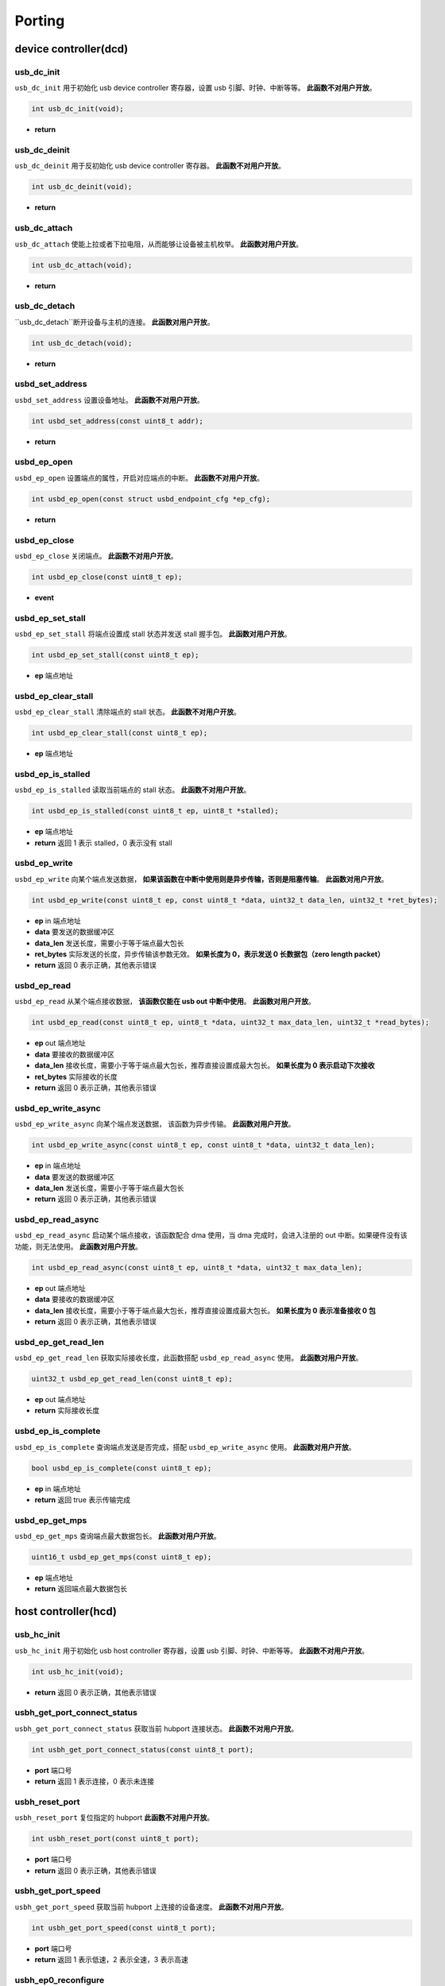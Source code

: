 Porting
=========================

device controller(dcd)
-------------------------

usb_dc_init
""""""""""""""""""""""""""""""""""""

``usb_dc_init`` 用于初始化 usb device controller 寄存器，设置 usb 引脚、时钟、中断等等。 **此函数不对用户开放**。

.. code-block:: C

    int usb_dc_init(void);

- **return**

usb_dc_deinit
""""""""""""""""""""""""""""""""""""

``usb_dc_deinit`` 用于反初始化 usb device controller 寄存器。 **此函数不对用户开放**。

.. code-block:: C

    int usb_dc_deinit(void);

- **return**

usb_dc_attach
""""""""""""""""""""""""""""""""""""

``usb_dc_attach`` 使能上拉或者下拉电阻，从而能够让设备被主机枚举。 **此函数对用户开放**。

.. code-block:: C

    int usb_dc_attach(void);

- **return**

usb_dc_detach
""""""""""""""""""""""""""""""""""""

``usb_dc_detach``断开设备与主机的连接。 **此函数对用户开放**。

.. code-block:: C

    int usb_dc_detach(void);

- **return**

usbd_set_address
""""""""""""""""""""""""""""""""""""

``usbd_set_address`` 设置设备地址。 **此函数不对用户开放**。

.. code-block:: C

    int usbd_set_address(const uint8_t addr);

- **return**

usbd_ep_open
""""""""""""""""""""""""""""""""""""

``usbd_ep_open`` 设置端点的属性，开启对应端点的中断。 **此函数不对用户开放**。

.. code-block:: C

    int usbd_ep_open(const struct usbd_endpoint_cfg *ep_cfg);

- **return**

usbd_ep_close
""""""""""""""""""""""""""""""""""""

``usbd_ep_close`` 关闭端点。 **此函数不对用户开放**。

.. code-block:: C

    int usbd_ep_close(const uint8_t ep);

- **event**

usbd_ep_set_stall
""""""""""""""""""""""""""""""""""""

``usbd_ep_set_stall`` 将端点设置成 stall 状态并发送 stall 握手包。 **此函数对用户开放**。

.. code-block:: C

    int usbd_ep_set_stall(const uint8_t ep);

- **ep** 端点地址

usbd_ep_clear_stall
""""""""""""""""""""""""""""""""""""

``usbd_ep_clear_stall`` 清除端点的 stall 状态。 **此函数不对用户开放**。

.. code-block:: C

    int usbd_ep_clear_stall(const uint8_t ep);

- **ep** 端点地址

usbd_ep_is_stalled
""""""""""""""""""""""""""""""""""""

``usbd_ep_is_stalled`` 读取当前端点的 stall 状态。 **此函数不对用户开放**。

.. code-block:: C

    int usbd_ep_is_stalled(const uint8_t ep, uint8_t *stalled);

- **ep** 端点地址
- **return** 返回 1 表示 stalled，0 表示没有 stall

usbd_ep_write
""""""""""""""""""""""""""""""""""""

``usbd_ep_write`` 向某个端点发送数据， **如果该函数在中断中使用则是异步传输，否则是阻塞传输**。 **此函数对用户开放**。

.. code-block:: C

    int usbd_ep_write(const uint8_t ep, const uint8_t *data, uint32_t data_len, uint32_t *ret_bytes);

- **ep** in 端点地址
- **data** 要发送的数据缓冲区
- **data_len** 发送长度，需要小于等于端点最大包长
- **ret_bytes** 实际发送的长度，异步传输该参数无效。 **如果长度为 0，表示发送 0 长数据包（zero length packet）**
- **return** 返回 0 表示正确，其他表示错误

usbd_ep_read
""""""""""""""""""""""""""""""""""""

``usbd_ep_read`` 从某个端点接收数据， **该函数仅能在 usb out 中断中使用**。 **此函数对用户开放**。

.. code-block:: C

    int usbd_ep_read(const uint8_t ep, uint8_t *data, uint32_t max_data_len, uint32_t *read_bytes);

- **ep** out 端点地址
- **data** 要接收的数据缓冲区
- **data_len** 接收长度，需要小于等于端点最大包长，推荐直接设置成最大包长。 **如果长度为 0 表示启动下次接收**
- **ret_bytes** 实际接收的长度
- **return** 返回 0 表示正确，其他表示错误

usbd_ep_write_async
""""""""""""""""""""""""""""""""""""

``usbd_ep_write_async`` 向某个端点发送数据， 该函数为异步传输。 **此函数对用户开放**。

.. code-block:: C

    int usbd_ep_write_async(const uint8_t ep, const uint8_t *data, uint32_t data_len);

- **ep** in 端点地址
- **data** 要发送的数据缓冲区
- **data_len** 发送长度，需要小于等于端点最大包长
- **return** 返回 0 表示正确，其他表示错误

usbd_ep_read_async
""""""""""""""""""""""""""""""""""""

``usbd_ep_read_async`` 启动某个端点接收，该函数配合 dma 使用，当 dma 完成时，会进入注册的 out 中断。如果硬件没有该功能，则无法使用。 **此函数对用户开放**。

.. code-block:: C

    int usbd_ep_read_async(const uint8_t ep, uint8_t *data, uint32_t max_data_len);

- **ep** out 端点地址
- **data** 要接收的数据缓冲区
- **data_len** 接收长度，需要小于等于端点最大包长，推荐直接设置成最大包长。 **如果长度为 0 表示准备接收 0 包**
- **return** 返回 0 表示正确，其他表示错误

usbd_ep_get_read_len
""""""""""""""""""""""""""""""""""""

``usbd_ep_get_read_len`` 获取实际接收长度，此函数搭配 ``usbd_ep_read_async`` 使用。 **此函数对用户开放**。

.. code-block:: C

    uint32_t usbd_ep_get_read_len(const uint8_t ep);

- **ep** out 端点地址
- **return** 实际接收长度

usbd_ep_is_complete
""""""""""""""""""""""""""""""""""""

``usbd_ep_is_complete`` 查询端点发送是否完成，搭配 ``usbd_ep_write_async`` 使用。 **此函数对用户开放**。

.. code-block:: C

    bool usbd_ep_is_complete(const uint8_t ep);

- **ep** in 端点地址
- **return** 返回 true 表示传输完成

usbd_ep_get_mps
""""""""""""""""""""""""""""""""""""

``usbd_ep_get_mps`` 查询端点最大数据包长。 **此函数对用户开放**。

.. code-block:: C

    uint16_t usbd_ep_get_mps(const uint8_t ep);

- **ep** 端点地址
- **return** 返回端点最大数据包长

host controller(hcd)
------------------------

usb_hc_init
""""""""""""""""""""""""""""""""""""

``usb_hc_init`` 用于初始化 usb host controller 寄存器，设置 usb 引脚、时钟、中断等等。 **此函数不对用户开放**。

.. code-block:: C

    int usb_hc_init(void);

- **return** 返回 0 表示正确，其他表示错误

usbh_get_port_connect_status
""""""""""""""""""""""""""""""""""""

``usbh_get_port_connect_status`` 获取当前 hubport 连接状态。 **此函数不对用户开放**。

.. code-block:: C

    int usbh_get_port_connect_status(const uint8_t port);

- **port** 端口号
- **return** 返回 1 表示连接，0 表示未连接

usbh_reset_port
""""""""""""""""""""""""""""""""""""

``usbh_reset_port`` 复位指定的 hubport **此函数不对用户开放**。

.. code-block:: C

    int usbh_reset_port(const uint8_t port);

- **port** 端口号
- **return** 返回 0 表示正确，其他表示错误

usbh_get_port_speed
""""""""""""""""""""""""""""""""""""

``usbh_get_port_speed`` 获取当前 hubport 上连接的设备速度。 **此函数不对用户开放**。

.. code-block:: C

    int usbh_get_port_speed(const uint8_t port);

- **port** 端口号
- **return** 返回 1 表示低速，2 表示全速，3 表示高速

usbh_ep0_reconfigure
""""""""""""""""""""""""""""""""""""

``usbh_ep0_reconfigure`` 重新设置端点 0 的属性。 **此函数不对用户开放**。

.. code-block:: C

    int usbh_ep0_reconfigure(usbh_epinfo_t ep, uint8_t dev_addr, uint8_t ep_mps, uint8_t speed);

- **ep** 端点信息
- **dev_addr** 端点所在设备地址
- **ep_mps** 端点最大包长
- **speed** 端点所在设备的速度
- **return** 返回 0 表示正确，其他表示错误

usbh_ep_alloc
""""""""""""""""""""""""""""""""""""

``usbh_ep_alloc`` 为端点分配相关属性，初始化相关寄存器，并保存相关信息到 **ep** 句柄中。 **此函数不对用户开放**。

.. code-block:: C

    int usbh_ep_alloc(usbh_epinfo_t *ep, const struct usbh_endpoint_cfg *ep_cfg);

- **ep** 端点信息
- **ep_cfg** 端点初始化需要的一些信息
- **return** 返回 0 表示正确，其他表示错误

usbh_ep_free
""""""""""""""""""""""""""""""""""""

``usbh_ep_free`` 释放端点的一些属性。 **此函数不对用户开放**。

.. code-block:: C

    int usbh_ep_free(usbh_epinfo_t ep);

- **ep** 端点信息
- **return** 返回 0 表示正确，其他表示错误

usbh_control_transfer
""""""""""""""""""""""""""""""""""""

``usbh_control_transfer`` 对端点 0 进行控制传输，并且 **此函数为阻塞式传输，默认超时时间 5s**。 **此函数对用户开放**。

.. code-block:: C

    int usbh_control_transfer(usbh_epinfo_t ep, struct usb_setup_packet *setup, uint8_t *buffer);

- **ep** 端点信息
- **setup** setup 包
- **buffer** 要发送或者读取的数据缓冲区，为 NULL 表示没有数据要发送或者接收
- **return** 返回 0 表示正确，其他表示错误

usbh_ep_bulk_transfer
""""""""""""""""""""""""""""""""""""

``usbh_ep_bulk_transfer`` 对指定端点进行批量传输， **此函数为阻塞式传输**。 **此函数对用户开放**。

.. code-block:: C

    int usbh_ep_bulk_transfer(usbh_epinfo_t ep, uint8_t *buffer, uint32_t buflen, uint32_t timeout);

- **ep** 端点信息
- **buffer** 要发送或者读取的数据缓冲区
- **buflen** 要发送或者接收的长度，最大不得高于 16K
- **timeout** 超时时间，单位 ms
- **return** 大于等于0 表示实际发送或者接收的长度，小于 0 表示错误

其中小于 0 的错误码如下：

.. list-table::
    :widths: 30 30
    :header-rows: 1

    * - ERROR CODE
      - desc
    * - ENODEV
      - 设备未连接
    * - EBUSY
      - 当前数据发送或者接收还未完成
    * - EAGAIN
      - 主机一直收到 NAK 包
    * - ETIMEDOUT
      - 数据发送或者接收超时
    * - EPERM
      - 主机收到 STALL 包
    * - EIO
      - 数据传输错误
    * - EPIPE
      - 数据溢出
    * - ENXIO
      - 设备断开，传输中止

usbh_ep_intr_transfer
""""""""""""""""""""""""""""""""""""

``usbh_ep_intr_transfer`` 同上。

usbh_ep_bulk_async_transfer
""""""""""""""""""""""""""""""""""""

``usbh_ep_bulk_async_transfer`` 对指定端点进行批量传输，传输完成将触发指定回调函数， **此函数为异步传输**。 **此函数对用户开放**。

.. code-block:: C

    int usbh_ep_bulk_async_transfer(usbh_epinfo_t ep, uint8_t *buffer, uint32_t buflen, usbh_asynch_callback_t callback, void *arg);

- **ep** 端点信息
- **buffer** 要发送或者读取的数据缓冲区
- **buflen** 要发送或者接收的长度，最大不得高于 16K
- **callback** 传输完成回调函数， **该函数最终处于中断上下文**
- **arg** 用户自定义参数
- **return** 为 0 表示配置正常，小于0 表示错误

usbh_ep_intr_async_transfer
""""""""""""""""""""""""""""""""""""

``usbh_ep_intr_async_transfer`` 同上。

usb_ep_cancel
""""""""""""""""""""""""""""""""""""

``usb_ep_cancel`` 中止当前端点传输， **此函数不对用户开放**。

.. code-block:: C

    int usb_ep_cancel(usbh_epinfo_t ep);

- **ep** 端点信息
- **return** 为 0 表示正确，小于0 表示错误
